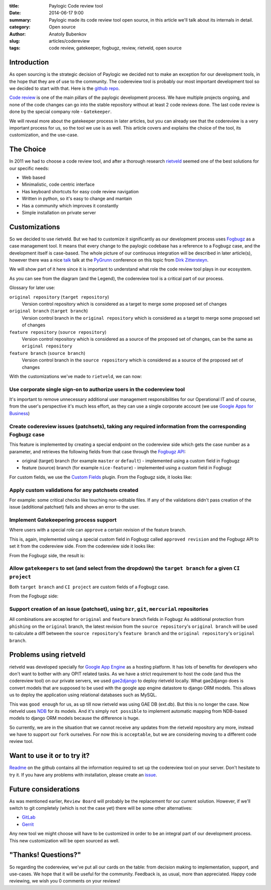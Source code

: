 :title: Paylogic Code review tool
:date: 2014-06-17 9:00
:summary: Paylogic made its code review tool open source, in this article we'll talk about its internals in detail.
:category: Open source
:author: Anatoly Bubenkov
:slug: articles/codereview
:tags: code review, gatekeeper, fogbugz, review, rietveld, open source


Introduction
============

As open sourcing is the strategic decision of Paylogic we decided not to make an exception for our development tools,
in the hope that they are of use to the community. The codereview tool is probably our most important development
tool so we decided to start with that. Here is the `github repo <https://github.com/paylogic/codereview>`_.

`Code review <http://en.wikipedia.org/wiki/Code_review>`_ is one of the main pillars of the paylogic development
process. We have multiple projects ongoing, and none of the code changes can go into the stable repository
without at least 2 code reviews done. The last code review is done by the special company role - ``Gatekeeper``.

We will reveal more about the gatekeeper process in later articles, but you can already see that the codereview
is a very important process for us, so the tool we use is as well.
This article covers and explains the choice of the tool, its customization, and the use-case.


The Choice
==========

In 2011 we had to choose a code review tool, and after a thorough research
`rietveld <https://code.google.com/p/rietveld/>`_ seemed one of the best solutions for our specific needs:

* Web based
* Minimalistic, code centric interface
* Has keyboard shortcuts for easy code review navigation
* Written in python, so it's easy to change and mantain
* Has a community which improves it constantly
* Simple installation on private server


Customizations
==============

So we decided to use rietveld. But we had to customize it significantly as our development process uses
`Fogbugz <https://www.fogcreek.com/fogbugz/>`_ as a case management tool. It means that every change to the paylogic
codebase has a reference to a Fogbugz case, and the development itself is case-based.
The whole picture of our continuous integration will be described in later article(s), however there was a nice
`talk <http://www.slideshare.net/zittersteyn/advanced-continuous-integration-pygrunn-2014-dirk-zittersteyn>`_
talk at the `PyGrunn <http://pygrunn.org/>`_ conference
on this topic from `Dirk Zittersteyn <http://nl.linkedin.com/in/dzittersteyn>`_.

We will show part of it here since it is important to understand what role the
code review tool plays in our ecosystem.

.. image:: |filename|/images/codereview/gatekeepering-and-code-review-process.png
    :align: center
    :alt: gatekeepering and code review process

As you can see from the diagram (and the Legend), the codereview tool is a critical part of our process.

Glossary for later use:

``original repository`` (``target repository``)
    Version control repository which is considered as a target to merge some proposed set of changes

``original branch`` (``target branch``)
    Version control branch in the ``original repository`` which is considered as a target to merge some proposed
    set of changes

``feature repository`` (``source repository``)
    Version control repository which is considered as a source of the proposed set of changes, can be the same as
    ``original repository``

``feature branch`` (``source branch``)
    Version control branch in the ``source repository`` which is considered as a source of the proposed
    set of changes

With the customizations we've made to ``rietveld``, we can now:

Use corporate single sign-on to authorize users in the codereview tool
----------------------------------------------------------------------

It's important to remove unnecessary additional user management responsibilities for our Operational IT and of
course, from the user's perspective it's much less effort, as they can use a single corporate account
(we use `Google Apps for Business <http://www.google.com/enterprise/apps/business/>`_)

Create codereview issues (patchsets), taking any required information from the corresponding Fogbugz case
---------------------------------------------------------------------------------------------------------

This feature is implemented by creating a special endpoint on the codereview side which gets the case number as
a parameter, and retrieves the following fields from that case through the
`Fogbugz API <http://help.fogcreek.com/8202/xml-api>`_:

* original (target) branch (for example ``master`` or ``default``) - implemented using a custom field in Fogbugz
* feature (source) branch (for example ``nice-feature``) - implemented using a custom field in Fogbugz

For custom fields, we use the `Custom Fields <http://www.fogcreek.com/fogbugz/plugins/plugin.aspx?ixPlugin=1>`_ plugin.
From the Fogbugz side, it looks like:

.. image:: |filename|/images/codereview/create-patchset.png
    :align: center
    :alt: create patchset from Fogbugz

Apply custom validations for any patchsets created
--------------------------------------------------

For example: some critical checks like touching non-editable files.
If any of the validations didn't pass creation of the issue (additional patchset) fails and shows an error to the user.

Implement Gatekeepering process support
---------------------------------------

Where users with a special role can ``approve`` a certain revision of the feature branch.

This is, again, implemented using a special custom field in Fogbugz called
``approved revision`` and the Fogbugz API to set it from the codereview side.
From the codereview side it looks like:

.. image:: |filename|/images/codereview/approve-revision-click.png
    :align: center
    :alt: approve revision from codereview by the gatekeeper, target branch autocompletion

From the Fogbugz side, the result is:

.. image:: |filename|/images/codereview/approved-revision-field.png
    :align: center
    :alt: approved revision and ci project fields set in the Fogbugz

Allow ``gatekeepers`` to set (and select from the dropdown) the ``target branch`` for a given ``CI project``
------------------------------------------------------------------------------------------------------------

Both ``target branch`` and ``CI project`` are custom fields of a Fogbugz case.

.. image:: |filename|/images/codereview/approve-revision-target-branch.png
    :align: center
    :alt: approve revision from codereview by the gatekeeper, target branch autocompletion

From the Fogbugz side:

.. image:: |filename|/images/codereview/target-branch-field.png
    :align: center
    :alt: target branch field in the Fogbugz

Support creation of an issue (patchset), using ``bzr``, ``git``, ``mercurial`` repositories
-------------------------------------------------------------------------------------------

All combinations are accepted for ``original`` and ``feature`` branch fields in Fogbugz
As additional protection from ``phishing`` on the ``original`` branch, the latest revision from
the ``source repository``'s ``original branch`` will be used to calculate a diff between
the ``source repository``'s ``feature branch`` and the ``original repository``'s ``original branch``.


Problems using rietveld
=======================

rietveld was developed specially for `Google App Engine <https://developers.google.com/appengine/?csw=1>`_ as a
hosting platform. It has lots of benefits for developers who don't want to bother with any OPIT related tasks.
As we have a strict requirement to host the code (and thus the codereview tool) on our private servers, we used
`gae2django <http://django-gae2django.googlecode.com/svn/trunk/examples/rietveld/README>`_ to deploy rietveld locally.
What gae2django does is convert models that are supposed to be used with the
google app engine datastore to django ORM models. This allows us to deploy the
application using relational databases such as MySQL.

This was ``good enough`` for us, as up till now rietveld was using GAE DB (ext.db). But this is no longer the case.
Now rietveld uses `NDB <https://developers.google.com/appengine/docs/python/ndb/>`_ for its models. And it's simply
``not possible`` to implement automatic mapping from NDB-based models to django ORM models
because the difference is huge.

So currently, we are in the situation that we cannot receive any updates from the rietveld repository any more,
instead we have to support our ``fork`` ourselves. For now this is ``acceptable``,
but we are considering moving to a different code review tool.


Want to use it or to try it?
============================

`Readme <https://github.com/paylogic/codereview/blob/master/README.rst>`_ on the github contains all the information
required to set up the codereview tool on your server. Don't hesitate to try it.
If you have any problems with installation, please create an `issue <https://github.com/paylogic/codereview/issues/>`_.


Future considerations
=====================

As was mentioned earlier, ``Review Board`` will probably be the replacement for
our current solution. However, if we'll switch to git completely (which is not the case yet) there will be
some other alternatives:

* `GitLab <https://www.gitlab.com/>`_
* `Gerrit <https://code.google.com/p/gerrit/>`_

Any new tool we might choose will have to be customized in order to be an integral part of our development process.
This new customization will be open sourced as well.


"Thanks! Questions?"
====================

So regarding the codereview, we've put all our cards on the table: from decision making to implementation,
support, and use-cases. We hope that it will be useful for the community.
Feedback is, as usual, more than appreciated. Happy code reviewing, we wish you 0 comments on your reviews!
